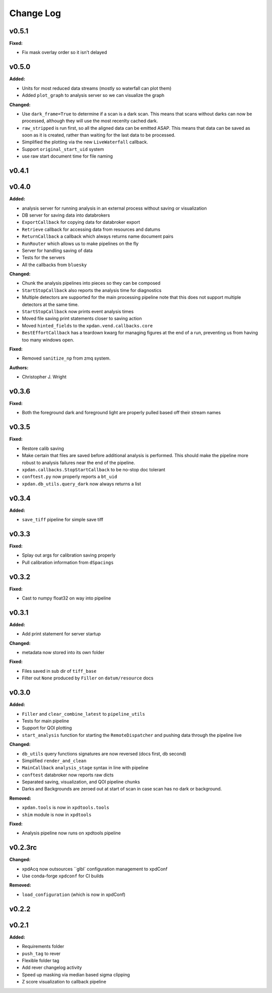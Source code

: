 ===========
 Change Log
===========

.. current developments

v0.5.1
====================

**Fixed:**

* Fix mask overlay order so it isn't delayed



v0.5.0
====================

**Added:**

* Units for most reduced data streams (mostly so waterfall can plot them)
* Added ``plot_graph`` to analysis server so we can visualize the graph

**Changed:**

* Use ``dark_frame=True`` to determine if a scan is a dark scan.  This means
  that scans without darks can now be processed, although they will use the
  most recenlty cached dark.
* ``raw_stripped`` is run first, so all the aligned data can be emitted ASAP.
  This means that data can be saved as soon as it is created, rather than 
  waiting for the last data to be processed.
* Simplified the plotting via the new ``LiveWaterfall`` callback.
* Support ``original_start_uid`` system
* use raw start document time for file naming



v0.4.1
====================



v0.4.0
====================

**Added:**

* analysis server for running analysis in an external process
  without saving or visualization
* DB server for saving data into databrokers
* ``ExportCallback`` for copying data for databroker export
* ``Retrieve`` callback for accessing data from resources and datums
* ``ReturnCallback`` a callback which always returns name document pairs
* ``RunRouter`` which allows us to make pipelines on the fly
* Server for handling saving of data
* Tests for the servers
* All the callbacks from ``bluesky``

**Changed:**

* Chunk the analysis pipelines into pieces so they can be composed
* ``StartStopCallback`` also reports the analysis time for diagnostics
* Multiple detectors are supported for the main processing pipeline
  note that this does not support multiple detectors at the same
  time.
* ``StartStopCallback`` now prints event analysis times
* Moved file saving print statements closer to saving action
* Moved ``hinted_fields`` to the ``xpdan.vend.callbacks.core``
* ``BestEffortCallback`` has a teardown kwarg for managing figures
  at the end of a run, preventing us from having too many windows
  open.

**Fixed:**

* Removed ``sanitize_np`` from zmq system.

**Authors:**

* Christopher J. Wright



v0.3.6
====================

**Fixed:**

* Both the foreground dark and foreground light are properly pulled based off
  their stream names




v0.3.5
====================

**Fixed:**

* Restore calib saving
* Make certain that files are saved before additional analysis is performed.
  This should make the pipeline more robust to analysis failures near the
  end of the pipeline.
* ``xpdan.callbacks.StopStartCallback`` to be no-stop doc tolerant
* ``conftest.py`` now properly reports a ``bt_uid``
* ``xpdan.db_utils.query_dark`` now always returns a list




v0.3.4
====================

**Added:**

* ``save_tiff`` pipeline for simple save tiff




v0.3.3
====================

**Fixed:**

* Splay out args for calibration saving properly

* Pull calibration information from ``dSpacings``




v0.3.2
====================

**Fixed:**

* Cast to numpy float32 on way into pipeline




v0.3.1
====================

**Added:**

* Add print statement for server startup


**Changed:**

* metadata now stored into its own folder


**Fixed:**

* Files saved in sub dir of ``tiff_base``

* Filter out ``None`` produced by ``Filler`` on ``datum/resource`` docs




v0.3.0
====================

**Added:**

* ``Filler`` and ``clear_combine_latest`` to ``pipeline_utils``

* Tests for main pipeline
* Support for QOI plotting
* ``start_analysis`` function for starting the ``RemoteDispatcher`` and pushing
  data through the pipeline live


**Changed:**

* ``db_utils`` query functions signatures are now reversed (docs first, db
  second)

* Simplified ``render_and_clean``

* ``MainCallback`` ``analysis_stage`` syntax in line with pipeline

* ``conftest`` databroker now reports raw dicts
* Separated saving, visualization, and QOI pipeline chunks
* Darks and Backgrounds are zeroed out at start of scan in case scan has no
  dark or background.


**Removed:**

* ``xpdan.tools`` is now in ``xpdtools.tools``

* ``shim`` module is now in ``xpdtools``


**Fixed:**

* Analysis pipeline now runs on xpdtools pipeline




v0.2.3rc
====================

**Changed:**

* xpdAcq now outsources ``glbl` configuration management to xpdConf
* Use conda-forge ``xpdconf`` for CI builds


**Removed:**

* ``load_configuration`` (which is now in xpdConf)




v0.2.2
====================



v0.2.1
====================

**Added:**

* Requirements folder

* ``push_tag`` to rever 

* Flexible folder tag
* Add rever changelog activity
* Speed up masking via median based sigma clipping
* Z score visualization to callback pipeline





